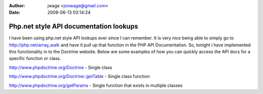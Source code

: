 :author: jwage <jonwage@gmail.com>
:date: 2008-06-13 03:14:24

=======================================
Php.net style API documentation lookups
=======================================


.. raw:: html

   <p>
   
I have been using php.net style API lookups ever since I can
remember. It is very nice being able to simply go to
http://php.net/array\_walk and have it pull up that function in the
PHP API Documentation. So, tonight i have implemented this
functionality in to the Doctrine website. Below are some examples
of how you can quickly access the API docs for a specific function
or class.

.. raw:: html

   </p><ul><li>
   
http://www.phpdoctrine.org/Doctrine - Single class

.. raw:: html

   </li><li>
   
http://www.phpdoctrine.org/Doctrine::getTable - Single class
function

.. raw:: html

   </li><li>
   
http://www.phpdoctrine.org/getParams - Single function that exists
in multiple classes 

.. raw:: html

   </li></ul>
   

